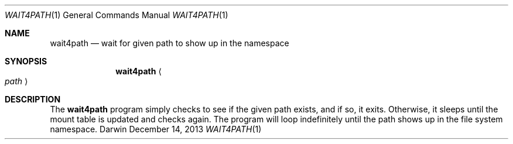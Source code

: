 .\"Copyright (c) 2015 Apple Inc. All rights reserved.
.\"
.\"@APPLE_LICENSE_HEADER_START@
.\"
.\"This file contains Original Code and/or Modifications of Original Code
.\"as defined in and that are subject to the Apple Public Source License
.\"Version 2.0 (the 'License'). You may not use this file except in
.\"compliance with the License. Please obtain a copy of the License at
.\"http://www.opensource.apple.com/apsl/ and read it before using this
.\"file.
.\"
.\"The Original Code and all software distributed under the License are
.\"distributed on an 'AS IS' basis, WITHOUT WARRANTY OF ANY KIND, EITHER
.\"EXPRESS OR IMPLIED, AND APPLE HEREBY DISCLAIMS ALL SUCH WARRANTIES,
.\"INCLUDING WITHOUT LIMITATION, ANY WARRANTIES OF MERCHANTABILITY,
.\"FITNESS FOR A PARTICULAR PURPOSE, QUIET ENJOYMENT OR NON-INFRINGEMENT.
.\"Please see the License for the specific language governing rights and
.\"limitations under the License.
.\"
.\"@APPLE_LICENSE_HEADER_END@
.\"
.Dd December 14, 2013
.Dt WAIT4PATH 1
.Os Darwin
.Sh NAME
.Nm wait4path
.Nd wait for given path to show up in the namespace
.Sh SYNOPSIS
.Nm
.Ao Ar path Ac
.Sh DESCRIPTION
The
.Nm
program simply checks to see if the given path exists, and if so, it exits.
Otherwise, it sleeps until the mount table is updated and checks again.
The program will loop indefinitely until the path shows up in the file system
namespace.
